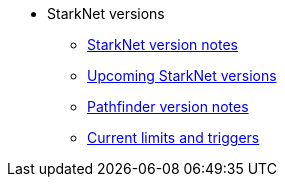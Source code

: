 * StarkNet versions

** xref:version_notes.adoc[StarkNet version notes]
** xref:upcoming_versions.adoc[Upcoming StarkNet versions]
** xref:pathfinder_versions.adoc[Pathfinder version notes]
** xref:limits_and_triggers.adoc[Current limits and triggers]
